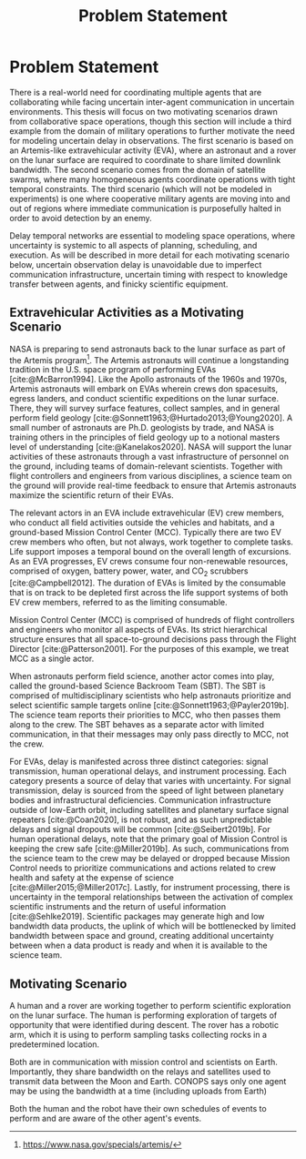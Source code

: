 #+title: Problem Statement

* COMMENT extra
Timing is key; decision-making processes for EVAs must meet time critical deadlines
[cite:@Patterson1999,@Miller2017]. As human spaceflight operations leave low-Earth orbit for more
distant locations of operation, accurate timing and coordination despite increasing communication
delay is critical. Uncertainty in communication delay is an unavoidable factor of planetary EVA
timelines, such as those for Lunar exploration.

* Problem Statement

There is a real-world need for coordinating multiple agents that are collaborating while facing
uncertain inter-agent communication in uncertain environments. This thesis will focus on two
motivating scenarios drawn from collaborative space operations, though this section will include a
third example from the domain of military operations to further motivate the need for modeling
uncertain delay in observations. The first scenario is based on an Artemis-like extravehicular
activity (EVA), where an astronaut and a rover on the lunar surface are required to coordinate to
share limited downlink bandwidth. The second scenario comes from the domain of satellite swarms,
where many homogeneous agents coordinate operations with tight temporal constraints. The third
scenario (which will not be modeled in experiments) is one where cooperative military agents are
moving into and out of regions where immediate communication is purposefully halted in order to
avoid detection by an enemy.

Delay temporal networks are essential to modeling space operations, where uncertainty is systemic to
all aspects of planning, scheduling, and execution. As will be described in more detail for each
motivating scenario below, uncertain observation delay is unavoidable due to imperfect communication
infrastructure, uncertain timing with respect to knowledge transfer between agents, and finicky
scientific equipment.

** Extravehicular Activities as a Motivating Scenario

NASA is preparing to send astronauts back to the lunar surface as part of the Artemis program[fn::
https://www.nasa.gov/specials/artemis/]. The Artemis astronauts will continue a longstanding
tradition in the U.S. space program of performing EVAs [cite:@McBarron1994]. Like the Apollo
astronauts of the 1960s and 1970s, Artemis astronauts will embark on EVAs wherein crews don
spacesuits, egress landers, and conduct scientific expeditions on the lunar surface. There, they
will survey surface features, collect samples, and in general perform field geology
[cite:@Sonnett1963;@Hurtado2013;@Young2020]. A small number of astronauts are Ph.D. geologists by
trade, and NASA is training others in the principles of field geology up to a notional masters level
of understanding [cite:@Kanelakos2020]. NASA will support the lunar activities of these astronauts
through a vast infrastructure of personnel on the ground, including teams of domain-relevant
scientists. Together with flight controllers and engineers from various disciplines, a science team
on the ground will provide real-time feedback to ensure that Artemis astronauts maximize the
scientific return of their EVAs.

The relevant actors in an EVA include extravehicular (EV) crew members, who conduct all field
activities outside the vehicles and habitats, and a ground-based Mission Control Center (MCC).
Typically there are two EV crew members who often, but not always, work together to complete tasks.
Life support imposes a temporal bound on the overall length of excursions. As an EVA progresses, EV
crews consume four non-renewable resources, comprised of oxygen, battery power, water, and CO$_2$
scrubbers [cite:@Campbell2012]. The duration of EVAs is limited by the consumable that is on track
to be depleted first across the life support systems of both EV crew members, referred to as the
limiting consumable.

Mission Control Center (MCC) is comprised of hundreds of flight controllers and engineers who
monitor all aspects of EVAs. Its strict hierarchical structure ensures that all space-to-ground
decisions pass through the Flight Director [cite:@Patterson2001]. For the purposes of this example,
we treat MCC as a single actor.

When astronauts perform field science, another actor comes into play, called the ground-based
Science Backroom Team (SBT). The SBT is comprised of multidisciplinary scientists who help
astronauts prioritize and select scientific sample targets online [cite:@Sonnett1963;@Payler2019b].
The science team reports their priorities to MCC, who then passes them along to the crew. The SBT
behaves as a separate actor with limited communication, in that their messages may only pass
directly to MCC, not the crew.

For EVAs, delay is manifested across three distinct categories: signal transmission, human
operational delays, and instrument processing. Each category presents a source of delay that varies
with uncertainty. For signal transmission, delay is sourced from the speed of light between
planetary bodies and infrastructural deficiencies. Communication infrastructure outside of low-Earth
orbit, including satellites and planetary surface signal repeaters [cite:@Coan2020], is not robust,
and as such unpredictable delays and signal dropouts will be common [cite:@Seibert2019b]. For human
operational delays, note that the primary goal of Mission Control is keeping the crew safe
[cite:@Miller2019b]. As such, communications from the science team to the crew may be delayed or
dropped because Mission Control needs to prioritize communications and actions related to crew
health and safety at the expense of science [cite:@Miller2015;@Miller2017c]. Lastly, for instrument
processing, there is uncertainty in the temporal relationships between the activation of complex
scientific instruments and the return of useful information [cite:@Sehlke2019]. Scientific packages
may generate high and low bandwidth data products, the uplink of which will be bottlenecked by
limited bandwidth between space and ground, creating additional uncertainty between when a data
product is ready and when it is available to the science team.

** Motivating Scenario
A human and a rover are working together to perform scientific exploration on the lunar surface. The
human is performing exploration of targets of opportunity that were identified during descent. The
rover has a robotic arm, which it is using to perform sampling tasks collecting rocks in a
predetermined location.


Both are in communication with mission control and scientists on Earth. Importantly, they share
bandwidth on the relays and satellites used to transmit data between the Moon and Earth. CONOPS says
only one agent may be using the bandwidth at a time (including uploads from Earth)


Both the human and the robot have their own schedules of events to perform and are aware of the
other agent's events.


